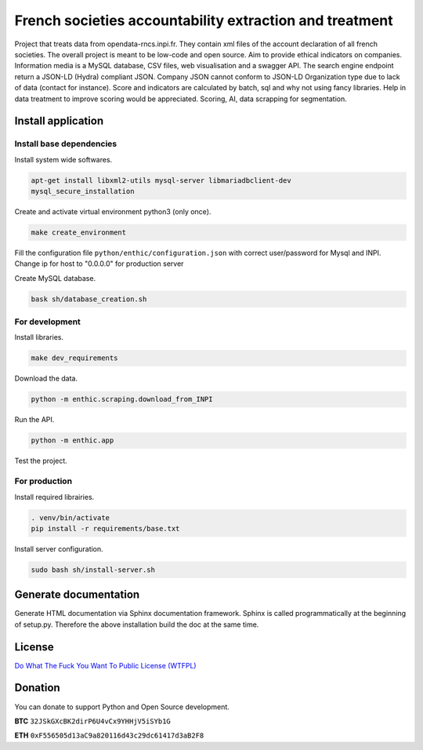 **French societies accountability extraction and treatment**
============================================================

Project that treats data from opendata-rncs.inpi.fr. They contain xml
files of the account declaration of all french societies. The overall project
is meant to be low-code and open source. Aim to provide ethical indicators on companies.
Information media is a MySQL database, CSV files, web visualisation and a
swagger API. The search engine endpoint return a JSON-LD (Hydra) compliant JSON.
Company JSON cannot conform to JSON-LD Organization type due to lack of data
(contact for instance).
Score and indicators are calculated by batch, sql and why not using
fancy libraries. Help in data treatment to improve scoring would be appreciated.
Scoring, AI, data scrapping for segmentation.

**Install application**
------------------------

Install base dependencies
~~~~~~~~~~~~~~~~~~~~~~~~~

Install system wide softwares.

.. code-block:: bash

  apt-get install libxml2-utils mysql-server libmariadbclient-dev
  mysql_secure_installation

Create and activate virtual environment python3 (only once).

.. code-block:: bash

  make create_environment


Fill the configuration file ``python/enthic/configuration.json`` with correct user/password for Mysql and INPI.
Change ip for host to "0.0.0.0" for production server


Create MySQL database.

.. code-block:: bash

  bask sh/database_creation.sh

For development
~~~~~~~~~~~~~~~

Install libraries.

.. code-block:: bash

  make dev_requirements

Download the data.

.. code-block:: bash

   python -m enthic.scraping.download_from_INPI

Run the API.

.. code-block:: bash

  python -m enthic.app

Test the project.

.. code-block:: bash
  pytest

For production
~~~~~~~~~~~~~~

Install required librairies.

.. code-block:: bash

  . venv/bin/activate
  pip install -r requirements/base.txt


Install server configuration.

.. code-block:: bash

  sudo bash sh/install-server.sh

Generate documentation
----------------------

Generate HTML documentation via Sphinx documentation framework. Sphinx is called
programmatically at the beginning of setup.py. Therefore the above installation
build the doc at the same time.


License
-------

`Do What The Fuck You Want To Public License (WTFPL) <http://www.wtfpl.net/about/>`_

Donation
--------

You can donate to support Python and Open Source development.

**BTC** ``32JSkGXcBK2dirP6U4vCx9YHHjV5iSYb1G``

**ETH** ``0xF556505d13aC9a820116d43c29dc61417d3aB2F8``
